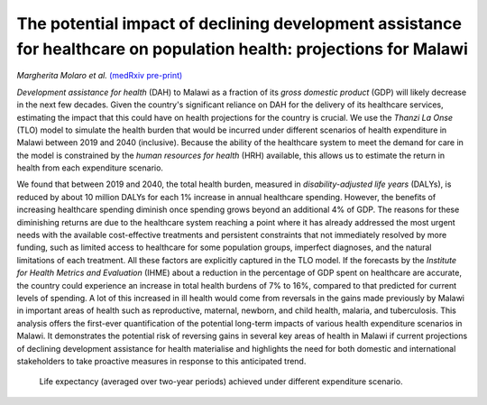 ====================================================================================================================
The potential impact of declining development assistance for healthcare on population health: projections for Malawi
====================================================================================================================

*Margherita Molaro et al.* `(medRxiv pre-print) <https://www.medrxiv.org/content/10.1101/2024.10.11.24315287v1>`_

.. image:: header.jpg
  :width: 100%
  :alt: View of exterior of a medical clinic showing a signboard with opening hours

*Development assistance for health* (DAH) to Malawi as a fraction of its *gross domestic product* (GDP) will likely decrease in the next few decades.
Given the country's significant reliance on DAH for the delivery of its healthcare services, 
estimating the impact that this could have on health projections for the country is crucial. 
We use the *Thanzi La Onse* (TLO) model to simulate the health burden that would be incurred under different scenarios of health expenditure in Malawi between 2019 and 2040 (inclusive).
Because the ability of the healthcare system to meet the demand for care in the model is constrained by the *human resources for health* (HRH) available,
this allows us to estimate the return in health from each expenditure scenario.

We found that between 2019 and 2040, the total health burden, measured in *disability-adjusted life years* (DALYs),
is reduced by about 10 million DALYs for each 1% increase in annual healthcare spending. 
However, the benefits of increasing healthcare spending diminish once spending grows beyond an additional 4% of GDP.
The reasons for these diminishing returns are due to the healthcare system reaching a point
where it has already addressed the most urgent needs with the available cost-effective treatments and persistent constraints that not immediately resolved by more funding,
such as limited access to healthcare for some population groups, imperfect diagnoses, 
and the natural limitations of each treatment. 
All these factors are explicitly captured in the TLO model. 
If the forecasts by the *Institute for Health Metrics and Evaluation* (IHME) about a reduction in the percentage of GDP spent on healthcare are accurate,
the country could experience an increase in total health burdens of 7% to 16%,
compared to that predicted for current levels of spending. 
A lot of this increased in ill health would come from reversals in the gains made previously by Malawi in important areas of health such as 
reproductive, maternal, newborn, and child health, malaria, and tuberculosis.
This analysis offers the first-ever quantification of the potential long-term impacts of various health expenditure scenarios in Malawi.
It demonstrates the potential risk of reversing gains in several key areas of health in Malawi if current projections of declining development assistance for health materialise and 
highlights the need for both domestic and international stakeholders to take proactive measures in response to this anticipated trend.

.. figure:: life-expectancy-across-scenarios.png
   :class: with-border
   
   Life expectancy (averaged over two-year periods) achieved under different expenditure scenario.
